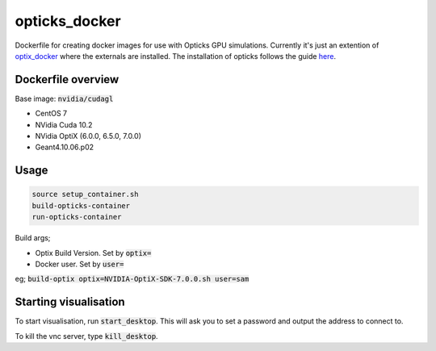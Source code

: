 opticks_docker
==============

Dockerfile for creating docker images for use with Opticks GPU simulations.
Currently it's just an extention of `optix_docker <https://github.com/seriksen/optix_docker>`_ where
the externals are installed.
The installation of opticks follows the guide `here <https://github.com/seriksen/Opticks_install_guide>`_.

Dockerfile overview
-------------------

Base image: :code:`nvidia/cudagl`

* CentOS 7
* NVidia Cuda 10.2
* NVidia OptiX (6.0.0, 6.5.0, 7.0.0)
* Geant4.10.06.p02

Usage
-----

.. code-block:: sh

    source setup_container.sh
    build-opticks-container
    run-opticks-container

Build args;

* Optix Build Version. Set by :code:`optix=`
* Docker user. Set by :code:`user=`

eg; :code:`build-optix optix=NVIDIA-OptiX-SDK-7.0.0.sh user=sam`


.. todo::
    use optix_docker as base image

Starting visualisation
----------------------
To start visualisation, run :code:`start_desktop`.
This will ask you to set a password and output the address to connect to.

To kill the vnc server, type :code:`kill_desktop`.